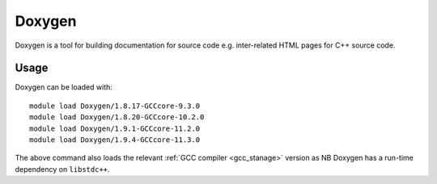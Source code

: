 .. _doxygen_stanage:

Doxygen
=======

Doxygen is a tool for building documentation for source code e.g. inter-related HTML pages for C++ source code.

Usage
-----

Doxygen can be loaded with: ::

    module load Doxygen/1.8.17-GCCcore-9.3.0
    module load Doxygen/1.8.20-GCCcore-10.2.0
    module load Doxygen/1.9.1-GCCcore-11.2.0
    module load Doxygen/1.9.4-GCCcore-11.3.0

The above command also loads the relevant :ref:`GCC compiler <gcc_stanage>` version as NB Doxygen has a run-time dependency on ``libstdc++``.
